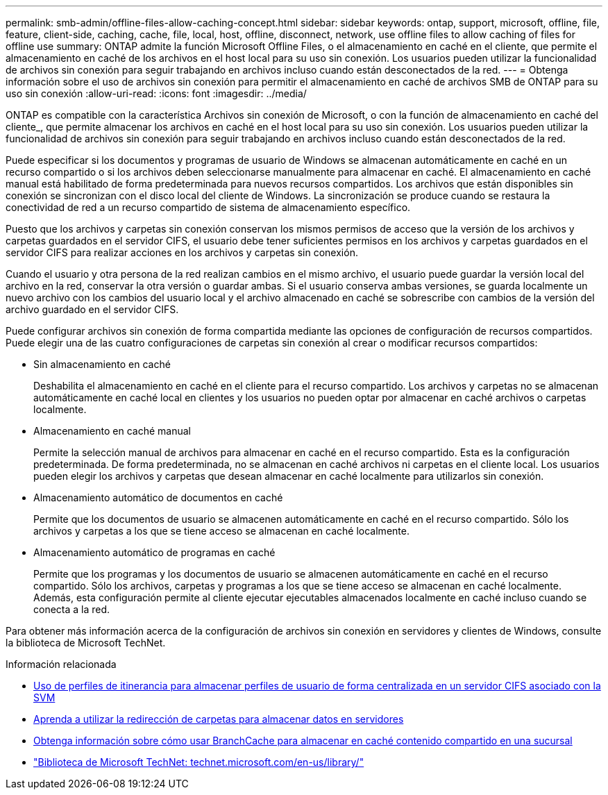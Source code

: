 ---
permalink: smb-admin/offline-files-allow-caching-concept.html 
sidebar: sidebar 
keywords: ontap, support, microsoft, offline, file, feature, client-side, caching, cache, file, local, host, offline, disconnect, network, use offline files to allow caching of files for offline use 
summary: ONTAP admite la función Microsoft Offline Files, o el almacenamiento en caché en el cliente, que permite el almacenamiento en caché de los archivos en el host local para su uso sin conexión. Los usuarios pueden utilizar la funcionalidad de archivos sin conexión para seguir trabajando en archivos incluso cuando están desconectados de la red. 
---
= Obtenga información sobre el uso de archivos sin conexión para permitir el almacenamiento en caché de archivos SMB de ONTAP para su uso sin conexión
:allow-uri-read: 
:icons: font
:imagesdir: ../media/


[role="lead"]
ONTAP es compatible con la característica Archivos sin conexión de Microsoft, o con la función de almacenamiento en caché del cliente_, que permite almacenar los archivos en caché en el host local para su uso sin conexión. Los usuarios pueden utilizar la funcionalidad de archivos sin conexión para seguir trabajando en archivos incluso cuando están desconectados de la red.

Puede especificar si los documentos y programas de usuario de Windows se almacenan automáticamente en caché en un recurso compartido o si los archivos deben seleccionarse manualmente para almacenar en caché. El almacenamiento en caché manual está habilitado de forma predeterminada para nuevos recursos compartidos. Los archivos que están disponibles sin conexión se sincronizan con el disco local del cliente de Windows. La sincronización se produce cuando se restaura la conectividad de red a un recurso compartido de sistema de almacenamiento específico.

Puesto que los archivos y carpetas sin conexión conservan los mismos permisos de acceso que la versión de los archivos y carpetas guardados en el servidor CIFS, el usuario debe tener suficientes permisos en los archivos y carpetas guardados en el servidor CIFS para realizar acciones en los archivos y carpetas sin conexión.

Cuando el usuario y otra persona de la red realizan cambios en el mismo archivo, el usuario puede guardar la versión local del archivo en la red, conservar la otra versión o guardar ambas. Si el usuario conserva ambas versiones, se guarda localmente un nuevo archivo con los cambios del usuario local y el archivo almacenado en caché se sobrescribe con cambios de la versión del archivo guardado en el servidor CIFS.

Puede configurar archivos sin conexión de forma compartida mediante las opciones de configuración de recursos compartidos. Puede elegir una de las cuatro configuraciones de carpetas sin conexión al crear o modificar recursos compartidos:

* Sin almacenamiento en caché
+
Deshabilita el almacenamiento en caché en el cliente para el recurso compartido. Los archivos y carpetas no se almacenan automáticamente en caché local en clientes y los usuarios no pueden optar por almacenar en caché archivos o carpetas localmente.

* Almacenamiento en caché manual
+
Permite la selección manual de archivos para almacenar en caché en el recurso compartido. Esta es la configuración predeterminada. De forma predeterminada, no se almacenan en caché archivos ni carpetas en el cliente local. Los usuarios pueden elegir los archivos y carpetas que desean almacenar en caché localmente para utilizarlos sin conexión.

* Almacenamiento automático de documentos en caché
+
Permite que los documentos de usuario se almacenen automáticamente en caché en el recurso compartido. Sólo los archivos y carpetas a los que se tiene acceso se almacenan en caché localmente.

* Almacenamiento automático de programas en caché
+
Permite que los programas y los documentos de usuario se almacenen automáticamente en caché en el recurso compartido. Sólo los archivos, carpetas y programas a los que se tiene acceso se almacenan en caché localmente. Además, esta configuración permite al cliente ejecutar ejecutables almacenados localmente en caché incluso cuando se conecta a la red.



Para obtener más información acerca de la configuración de archivos sin conexión en servidores y clientes de Windows, consulte la biblioteca de Microsoft TechNet.

.Información relacionada
* xref:roaming-profiles-store-user-profiles-concept.adoc[Uso de perfiles de itinerancia para almacenar perfiles de usuario de forma centralizada en un servidor CIFS asociado con la SVM]
* xref:folder-redirection-store-data-concept.adoc[Aprenda a utilizar la redirección de carpetas para almacenar datos en servidores]
* xref:branchcache-cache-share-content-branch-office-concept.adoc[Obtenga información sobre cómo usar BranchCache para almacenar en caché contenido compartido en una sucursal]
* http://technet.microsoft.com/en-us/library/["Biblioteca de Microsoft TechNet: technet.microsoft.com/en-us/library/"]

